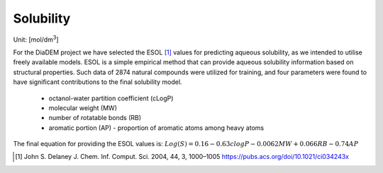 Solubility
=============

Unit: [mol/dm\ :sup:`3`]

For the DiaDEM project we have selected the ESOL [1]_ values for predicting aqueous solubility, as we intended to utilise freely available models.
ESOL is a simple empirical method that can provide aqueous solubility information based on structural properties.
Such data of 2874 natural compounds were utilized for training, and four parameters were found to have significant contributions to the final solubility model.
    - octanol-water partition coefficient (cLogP)
    - molecular weight (MW)
    - number of rotatable bonds (RB)
    - aromatic portion (AP) - proportion of aromatic atoms among heavy atoms

The final equation for providing the ESOL values is:
:math:`Log(S) = 0.16 - 0.63 clogP - 0.0062 MW + 0.066 RB - 0.74 AP`

.. [#] John S. Delaney J. Chem. Inf. Comput. Sci. 2004, 44, 3, 1000–1005 https://pubs.acs.org/doi/10.1021/ci034243x
